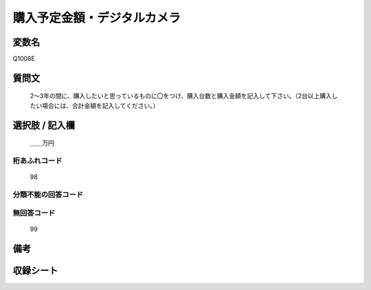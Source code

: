 .. title:: Q1008E
.. rst-cllass:: item
====================================================================================================
購入予定金額・デジタルカメラ
====================================================================================================

.. rst-class:: varname
変数名
==================

Q1008E

.. rst-class:: question
質問文
==================


   2～3年の間に、購入したいと思っているものに〇をつけ、購入台数と購入金額を記入して下さい。（2台以上購入したい場合には、合計金額を記入してください。）



.. rst-class:: answer
選択肢 / 記入欄
======================

  ＿＿万円



.. rst-class:: overflow
桁あふれコード
-------------------------------
  98


.. rst-class:: not_available
分類不能の回答コード
-------------------------------------
  


.. rst-class:: not_available
無回答コード
-------------------------------------
  99


.. rst-class:: bikou
備考
==================



.. rst-class:: include_sheet
収録シート
=======================================
.. hlist::
   :columns: 3
   
   
   * p10_3
   
   


.. index:: Q1008E